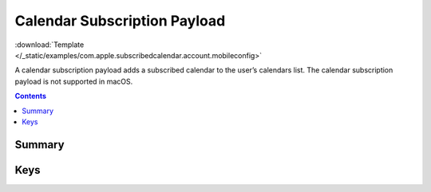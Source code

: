 .. _payloadtype-com.apple.subscribedcalendar.account:

Calendar Subscription Payload
=============================

.. figure:: /_static/ProfileManifests/Icons/ManifestsApple/com.apple.subscribedcalendar.account.png
    :align: right
    :figwidth: 200px

:download:`Template </_static/examples/com.apple.subscribedcalendar.account.mobileconfig>`

A calendar subscription payload adds a subscribed calendar to the user’s calendars list.
The calendar subscription payload is not supported in macOS.

.. contents::

Summary
-------

.. pfmheader:: /_static/ProfileManifests/Manifests/ManifestsApple/com.apple.subscribedcalendar.account.plist

Keys
----

.. pfmkey:: SubCalAccountDescription /_static/ProfileManifests/Manifests/ManifestsApple/com.apple.subscribedcalendar.account.plist
.. pfmkey:: SubCalAccountHostName /_static/ProfileManifests/Manifests/ManifestsApple/com.apple.subscribedcalendar.account.plist
.. pfmkey:: SubCalAccountPassword /_static/ProfileManifests/Manifests/ManifestsApple/com.apple.subscribedcalendar.account.plist
.. pfmkey:: SubCalAccountUsername /_static/ProfileManifests/Manifests/ManifestsApple/com.apple.subscribedcalendar.account.plist
.. pfmkey:: SubCalAccountUseSSL /_static/ProfileManifests/Manifests/ManifestsApple/com.apple.subscribedcalendar.account.plist

